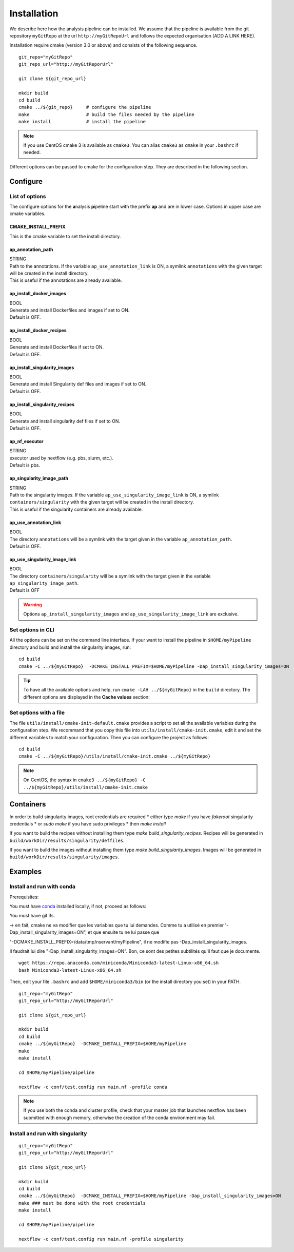 .. _install-page:

*********************
Installation
*********************


We describe here how the analysis pipeline can be installed. We assume that the pipeline is available from the git repository ``myGitRepo``  at the url ``http://myGitRepoUrl`` and follows the expected organisation (ADD A LINK HERE).

Installation require cmake (version 3.0 or above) and consists of the following sequence.

::

   git_repo="myGitRepo"
   git_repo_url="http://myGitReporUrl"

   git clone ${git_repo_url}

   mkdir build
   cd build
   cmake ../${git_repo}     # configure the pipeline
   make                     # build the files needed by the pipeline
   make install             # install the pipeline

.. note::

   If you use CentOS cmake 3 is available as ``cmake3``. You can alias ``cmake3`` as ``cmake`` in your ``.bashrc`` if needed.

Different options can be passed to cmake for the configuration step. They are described in the following section.

.. _install-options:

Configure
=========

List of options
---------------

The configure options for the **a**\nalysis **p**\ipeline start with the prefix **ap** and are in lower case. Options in upper case are cmake variables.

CMAKE_INSTALL_PREFIX
++++++++++++++++++++

This is the cmake variable to set the install directory.

ap_annotation_path
++++++++++++++++++

| STRING
| Path to the annotations. If the variable ``ap_use_annotation_link`` is ON, a symlink ``annotations`` with the given target will be created in the install directory.
| This is useful if the annotations are already available.


ap_install_docker_images
++++++++++++++++++++++++

| BOOL
| Generate and install Dockerfiles and images if set to ON.
| Default is OFF.

ap_install_docker_recipes
+++++++++++++++++++++++++

| BOOL
| Generate and install Dockerfiles if set to ON.
| Default is OFF.

ap_install_singularity_images
+++++++++++++++++++++++++++++

| BOOL
| Generate and install Singularity def files and images if set to ON.
| Default is OFF.

ap_install_singularity_recipes
++++++++++++++++++++++++++++++

| BOOL
| Generate and install singularity def files if set to ON.
| Default is OFF.

ap_nf_executor
++++++++++++++

| STRING
| executor used by nextflow (e.g. pbs, slurm, etc.).
| Default is pbs.

ap_singularity_image_path
+++++++++++++++++++++++++

| STRING
| Path to the singularity images. If the variable ``ap_use_singularity_image_link`` is ON, a symlink ``containers/singularity`` with the given target will be created in the install directory.
| This is useful if the singularity containers are already available.

ap_use_annotation_link
++++++++++++++++++++++

| BOOL
| The directory ``annotations`` will be a symlink with the target given in the variable ``ap_annotation_path``.
| Default is OFF.

ap_use_singularity_image_link
+++++++++++++++++++++++++++++

| BOOL
| The directory ``containers/singularity`` will be a symlink with the target given in the variable ``ap_singularity_image_path``.
| Default is OFF

.. warning::

   Options ``ap_install_singularity_images`` and ``ap_use_singularity_image_link`` are exclusive.

Set options in CLI
------------------

All the options can be set on the command line interface. If your want to install the pipeline in ``$HOME/myPipeline`` directory and build and install the singularity images, run:

::

   cd build
   cmake -C ../${myGitRepo}  -DCMAKE_INSTALL_PREFIX=$HOME/myPipeline -Dap_install_singularity_images=ON
   

.. tip::

   To have all the available options and help, run ``cmake -LAH ../${myGitRepo}`` in the ``build`` directory. The different options are displayed in the **Cache values** section:

Set options with a file
-----------------------


The file ``utils/install/cmake-init-default.cmake`` provides a script to set all the available variables during the configuration step. We recommand that you copy this file into ``utils/install/cmake-init.cmake``, edit it and set the different variables to match your configuration. Then you can configure the project as follows:

::

   cd build
   cmake -C ../${myGitRepo}/utils/install/cmake-init.cmake ../${myGitRepo}


.. note::
   On CentOS, the syntax in ``cmake3 ../${myGitRepo} -C ../${myGitRepo}/utils/install/cmake-init.cmake``




Containers
==========

In order to build singularity images, root credentials are required
* either type `make` if you have `fakeroot` singularity credentials
* or `sudo make` if you have sudo privileges
* then `make install`

If you want to build the recipes without installing them type  `make build_singularity_recipes`. Recipes will be generated in ``build/workDir/results/singularity/deffiles``.

If you want to build the images without installing them type `make build_singularity_images`. Images will be generated in ``build/workDir/results/singularity/images``.


Examples
========


Install and run with conda
--------------------------

Prerequisites:

You must have `conda <https://docs.conda.io/>`_ installed locally, if not, proceed as follows:

You must have git lfs.


-> en fait, cmake ne va modifier que les variables que tu lui demandes. Comme tu a utilisé en premier
'-Dap_install_singularity_images=ON", et que ensuite tu ne lui passe que 

"-DCMAKE_INSTALL_PREFIX=/data/tmp/nservant/myPipeline", il ne modifie pas -Dap_install_singularity_images.

Il faudrait lui dire "-Dap_install_singularity_images=ON". Bon, ce sont des petites subtilités qu'il faut que je documente.



::

   wget https://repo.anaconda.com/miniconda/Miniconda3-latest-Linux-x86_64.sh
   bash Miniconda3-latest-Linux-x86_64.sh

   
Then, edit your file ``.bashrc`` and add ``$HOME/miniconda3/bin`` (or the install directory you set) in your PATH.


::

   git_repo="myGitRepo"
   git_repo_url="http://myGitReporUrl"

   git clone ${git_repo_url}

   mkdir build
   cd build
   cmake ../${myGitRepo}  -DCMAKE_INSTALL_PREFIX=$HOME/myPipeline
   make
   make install

   cd $HOME/myPipeline/pipeline

   nextflow -c conf/test.config run main.nf -profile conda
   

.. note::

   If you use both the conda and cluster profile, check that your master job that launches nextflow has been submitted with enough memory, otherwise the creation of the conda environment may fail.

Install and run with singularity
--------------------------------

::

   git_repo="myGitRepo"
   git_repo_url="http://myGitReporUrl"

   git clone ${git_repo_url}

   mkdir build
   cd build
   cmake ../${myGitRepo}  -DCMAKE_INSTALL_PREFIX=$HOME/myPipeline -Dap_install_singularity_images=ON
   make ### must be done with the root credentials
   make install

   cd $HOME/myPipeline/pipeline

   nextflow -c conf/test.config run main.nf -profile singularity
   
